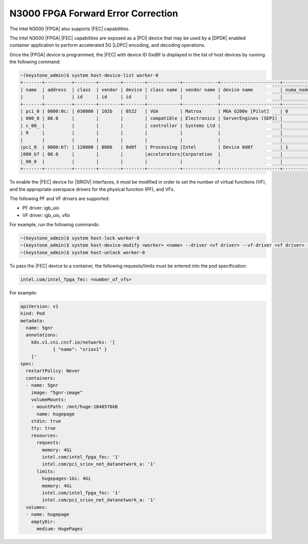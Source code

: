 
.. edm1592498866757
.. _n3000-fpga-forward-error-correction:

===================================
N3000 FPGA Forward Error Correction
===================================

The Intel N3000 |FPGA| also supports |FEC| capabilities.

The Intel N3000 |FPGA| |FEC| capabilities are exposed as a |PCI| device that
may be used by a |DPDK| enabled container application to perform accelerated 5G
|LDPC| encoding, and decoding operations.

Once the |FPGA| device is programmed, the |FEC| with device ID 0xd8f is
displayed in the list of host devices by running the following command:

.. code-block:: none

    ~(keystone_admin)$ system host-device-list worker-0
    +-------+----------+--------+--------+--------+------------+-------------+----------------------+-----------+---------+
    | name  | address  | class  | vendor | device | class name | vendor name | device name          | numa_node | enabled |
    |       |          | id     | id     | id     |            |             |                      |           |         |
    +-------+----------+--------+--------+--------+------------+-------------+----------------------+-----------+---------+
    | pci_0 | 0000:0c: | 030000 | 102b   | 0522   | VGA        | Matrox      | MGA G200e [Pilot]    | 0         | True    |
    | 000_0 | 00.0     |        |        |        | compatible | Electronics | ServerEngines (SEP1) |           |         |
    | c_00_ |          |        |        |        | controller | Systems Ltd |                      |           |         |
    | 0     |          |        |        |        |            |             |                      |           |         |
    |       |          |        |        |        |            |             |                      |           |         |
    |pci_0  | 0000:b7: | 120000 | 8086   | 0d8f   | Processing |Intel        | Device 0d8f          | 1         | True    |
    |000_b7 | 00.0     |        |        |        |accelerators|Corporation  |                      |           |         |
    |_00_0  |          |        |        |        |            |             |                      |           |         |
    +-------+----------+--------+--------+--------+------------+-------------+----------------------+-----------+---------|

To enable the |FEC| device for |SRIOV| interfaces, it must be modified in order
to set the number of virtual functions \(VF\), and the appropriate userspace
drivers for the physical function \(PF\), and VFs.

The following PF and VF drivers are supported:

.. _n3000-fpga-forward-error-correction-ul-klj-2zh-bmb:

-   PF driver: igb\_uio

-   VF driver: igb\_uio, vfio

For example, run the following commands:

.. _n3000-fpga-forward-error-correction-ol-eks-ld3-bmb:

.. code-block:: none

    ~(keystone_admin)$ system host-lock worker-0
    ~(keystone_admin)$ system host-device-modify <worker> <name> --driver <vf driver> --vf-driver <vf driver> -N <number_of_vfs>
    ~(keystone_admin)$ system host-unlock worker-0

To pass the |FEC| device to a container, the following requests/limits must be
entered into the pod specification:

.. code-block:: none

    intel.com/intel_fpga_fec: <number_of_vfs>

For example:

.. code-block:: yaml

    apiVersion: v1
    kind: Pod
    metadata:
      name: 5gnr
      annotations:
        k8s.v1.cni.cncf.io/networks: '[
                { "name": "sriov1" }
        ]'
    spec:
      restartPolicy: Never
      containers:
      - name: 5gnr
        image: "5gnr-image"
        volumeMounts:
        - mountPath: /mnt/huge-1048576kB
          name: hugepage
        stdin: true
        tty: true
        resources:
          requests:
            memory: 4Gi
            intel.com/intel_fpga_fec: '1'
            intel.com/pci_sriov_net_datanetwork_a: '1'
          limits:
            hugepages-1Gi: 4Gi
            memory: 4Gi
            intel.com/intel_fpga_fec: '1'
            intel.com/pci_sriov_net_datanetwork_a: '1'
      volumes:
      - name: hugepage
        emptyDir:
          medium: HugePages
